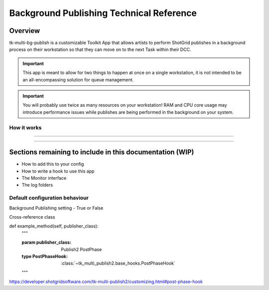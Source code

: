 Background Publishing Technical Reference
#########################################

Overview
********

tk-multi-bg-publish is a customizable Toolkit App that allows artists to perform ShotGrid publishes in a background process on their workstation so that they can move on to the next Task within their DCC.

.. important::
    This app is meant to allow for two things to happen at once on a single workstation, it is not intended to be an all-encompassing solution for queue management.

.. important::
    You will probably use twice as many resources on your workstation! RAM and CPU core usage may introduce performance issues while publishes are being performed in the background on your system.

How it works
============

----

.. image:: ./resources/batch_publishing_overview.png

----

Sections remaining to include in this documentation (WIP)
***********************************************

* How to add this to your config
* How to write a hook to use this app
* The Monitor interface
* The log folders

Default configuration behaviour
===============================

Background Publishing setting - True or False

Cross-reference class

def example_method(self, publisher_class):
    """

    :param publisher_class: Publish2 PostPhase
    :type PostPhaseHook: :class:`~tk_multi_publish2.base_hooks.PostPhaseHook`
    """

https://developer.shotgridsoftware.com/tk-multi-publish2/customizing.html#post-phase-hook
